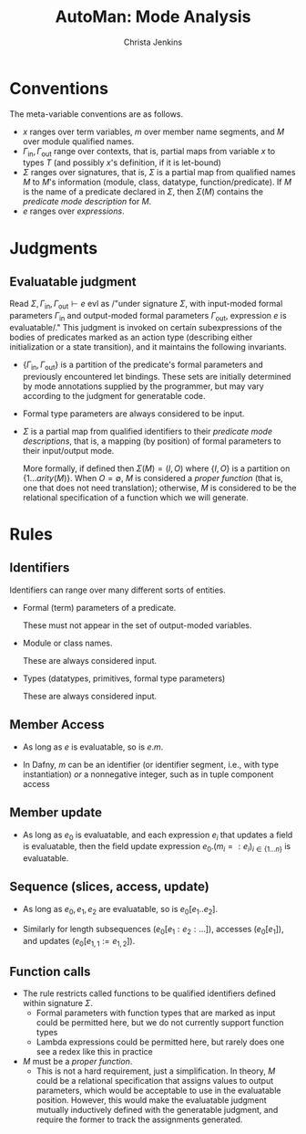 #+TITLE: AutoMan: Mode Analysis
#+AUTHOR: Christa Jenkins
#+OPTIONS: toc:nil

#+LATEX_HEADER: \usepackage{proof}

* Conventions

The meta-variable conventions are as follows.
- \(x\) ranges over term variables, \(m\) over member name segments, and \(M\)
  over module qualified names.
- \(\Gamma_{\text{in}}, \Gamma_{\text{out}}\) range over contexts, that is,
  partial maps from variable \(x\) to types \(T\) (and possibly \(x\)'s
  definition, if it is let-bound)
- \(\Sigma\) ranges over signatures, that is, \(\Sigma\) is a partial map from
  qualified names \(M\) to \(M\)'s information (module, class, datatype,
  function/predicate). If \(M\) is the name of a predicate declared in
  \(\Sigma\), then \(\Sigma(M)\) contains the /predicate mode description/ for \(M\).
- \(e\) ranges over /expressions/.

* Judgments

#+begin_export latex
\begin{figure}
  \[
    \fbox{\(\Sigma, \Gamma_{\text{in}}, \Gamma_{\text{out}} \vdash e\ \text{evl}\)}
  \]
  \label{fig:judgment-listing}
  \caption{Mode analysis (judgments)}
\end{figure}
#+end_export

** Evaluatable judgment

Read \(\Sigma, \Gamma_{\text{in}}, \Gamma_{\text{out}} \vdash e\ \text{evl}\) as
/"under signature \(\Sigma\), with input-moded formal parameters
\(\Gamma_{\text{in}}\) and output-moded formal parameters
\(\Gamma_{\text{out}}\), expression \(e\) is evaluatable/." This judgment is
invoked on certain subexpressions of the bodies of predicates marked as an
action type (describing either initialization or a state transition), and it
maintains the following invariants.

- \(\{\Gamma_{\text{in}}, \Gamma_{\text{out}}\}\) is a partition of the
  predicate's formal parameters and previously encountered let bindings. These
  sets are initially determined by mode annotations supplied by the programmer,
  but may vary according to the judgment for generatable code.

- Formal type parameters are always considered to be input.

- \(\Sigma\) is a partial map from qualified identifiers to their /predicate
  mode descriptions/, that is, a mapping (by position) of formal parameters to
  their input/output mode.

  More formally, if defined then \(\Sigma(M) = (I,O)\) where \(\{I,O\}\) is a
  partition on \(\{1 \ldots \mathit{arity}(M)\}\). When \(O = \emptyset\), \(M\)
  is considered a /proper function/ (that is, one that does not need
  translation); otherwise, \(M\) is considered to be the relational
  specification of a function which we will generate.
# TODO tag with entity sort

* Rules

#+begin_export latex
\begin{figure}[h]
  \[
    \begin{array}{c}
      \begin{array}{cc}
        \infer{
          \Sigma,\Gamma_{\text{in}}, \Gamma_{\text{out}} \vdash x\ \text{evl}
        }{
          x \notin \Gamma_{\text{out}}
        }
       & \infer{
          \Sigma,\Gamma_{\text{in}}, \Gamma_{\text{out}} \vdash e.m\ \text{evl}
        }{
          m \text{ an id or nonneg int}
          & \Sigma,\Gamma_{\text{in}}, \Gamma_{\text{out}} \vdash e\ \text{evl}
        }
        \\ \\
        \infer{
          \Sigma,\Gamma_{\text{in}}, \Gamma_{\text{out}} \vdash e_0.\left(m_i := e_i\right)_{i \in \{1 \ldots n\}}\ \text{evl}
        }{
          \left(\Sigma,\Gamma_{\text{in}},\Gamma_{\text{out}} \vdash e_i \right)_{i \in \{0 \ldots n\}}
        }
        & \infer{
          \Sigma,\Gamma_{\text{in}}, \Gamma_{\text{out}} \vdash e_0[e_1 .. e_2]\ \text{evl}
        }{
          \left(\Sigma,\Gamma_{\text{in}},\Gamma_{\text{out}} \vdash e_i\ \text{evl}\right)_{i \in \{0 \ldots 2\}}
        }
      \end{array}
      \\ \\
      \infer{
        \Sigma,\Gamma_{\text{in}}, \Gamma_{\text{out}} \vdash M(e_1,\ldots,e_{n})\ \text{evl}
      }{
        \Sigma(M) = (\{1 \ldots n\},\emptyset)
        & \left(\Sigma,\Gamma_{\text{in}},\Gamma_{\text{out}} \vdash e_i \right)_{i \in \{1 \ldots n\}}
      }
      \\ \\
      \begin{array}{cc}
        \infer{
          \Sigma,\Gamma_{\text{in}},\Gamma_{\text{out}} \vdash \left(x_i:T_i\right)_{i \in \{1 \ldots n\}} \Rightarrow e\ \text{evl}
        }{
          \Sigma,\Gamma_{\text{in}}\left(x_i:T_i\right)_{i \in \{1 \ldots n\}},\Gamma_{\text{out}} \vdash e\ \text{evl}
        }
        & \infer{
          \Sigma,\Gamma_{\text{in}},\Gamma_{\text{out}} \vdash \textit{if}\ e_1\ \tetxit{then}\ e_2\ \textit{else}\ e_3\ \text{evl}
        }{
          \left(\Sigma, \Gamma_{\text{in}}, \Gamma_{\text{out}} \vdash e_i\ \text{evl}\right)_{i \in \{1,2,3\}}
        }
        \\ \\
        \infer{
          \Sigma,\Gamma_{\text{in}},\Gamma_{\text{out}} \vdash [e_1,\ldots,e_n]\ \text{evl}
        }{
          \left(\Sigma,\Gamma_{\text{in}},\Gamma_{\text{out}} \vdash e_i\right)_{i \in \{1 \ldots n\}}
        }
      \end{array}
    \end{array}
  \]
  \label{fig:rules-evaluatable}
  \caption{Mode analysis rules (evaluatable judgment)}
\end{figure}

\begin{figure}
  \[
    \begin{array}{c}
      \begin{array}{cc}
        \fbox{\(\Sigma,\Gamma_{\text{in}},\Gamma_{\text{out}} \vdash \mathcal{Q}_\text{dom}\ \text{evl}\)}
        & \infer{
          \Sigma,\Gamma_{\text{in}},\Gamma_{\text{out}} \vdash x:T \leftarrow e_1\ |\ e_2\ \text{evl}
        }{
          \left(\Sigma,\Gamma_{\text{in}},\Gamma_{\text{out}} \vdash e_i\ \text{evl}\right)_{i \in \{1,2\}}
        }
      \end{array}
    \end{array}
  \]
  \label{fig:rules-evaluatable-aux}
  \capition{Mode analysis rules (evaluatable judgment, auxiliary rules)}
\end{figure}
#+end_export

** Identifiers

Identifiers can range over many different sorts of entities.
- Formal (term) parameters of a predicate.

  These must not appear in the set of output-moded variables.
- Module or class names.

  These are always considered input.
- Types (datatypes, primitives, formal type parameters)

  These are always considered input.

** Member Access

- As long as \(e\) is evaluatable, so is \(e.m\).

- In Dafny, \(m\) can be an identifier (or identifier segment, i.e., with type
  instantiation) /or/ a nonnegative integer, such as in tuple component access


** Member update

- As long as \(e_0\) is evaluatable, and each expression \(e_i\) that updates a
  field is evaluatable, then the field update expression \(e_0.\left(m_i =:
  e_i\right)_{i \in \{1 \ldots n\}}\) is evaluatable.

** Sequence (slices, access, update)

- As long as \(e_0, e_1, e_2\) are evaluatable, so is \(e_0[e_1 .. e_2]\).

- Similarly for length subsequences (\(e_0[e_1 : e_2 : \ldots]\)), accesses
  (\(e_0[e_1]\)), and updates \((e_0[e_{1,1} := e_{1,2}])\).

** Function calls

- The rule restricts called functions to be qualified identifiers defined within signature \(\Sigma\).
  - Formal parameters with function types that are marked as input could be
    permitted here, but we do not currently support function types
  - Lambda expressions could be permitted here, but rarely does one see a redex like this in practice

- \(M\) must be a /proper function/.
  - This is not a hard requirement, just a simplification. In theory, \(M\)
    could be a relational specification that assigns values to output
    parameters, which would be acceptable to use in the evaluatable position.
    However, this would make the evaluatable judgment mutually inductively
    defined with the generatable judgment, and require the former to track the
    assignments generated.
